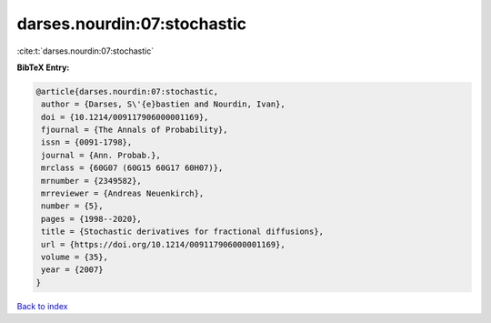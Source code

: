 darses.nourdin:07:stochastic
============================

:cite:t:`darses.nourdin:07:stochastic`

**BibTeX Entry:**

.. code-block:: bibtex

   @article{darses.nourdin:07:stochastic,
    author = {Darses, S\'{e}bastien and Nourdin, Ivan},
    doi = {10.1214/009117906000001169},
    fjournal = {The Annals of Probability},
    issn = {0091-1798},
    journal = {Ann. Probab.},
    mrclass = {60G07 (60G15 60G17 60H07)},
    mrnumber = {2349582},
    mrreviewer = {Andreas Neuenkirch},
    number = {5},
    pages = {1998--2020},
    title = {Stochastic derivatives for fractional diffusions},
    url = {https://doi.org/10.1214/009117906000001169},
    volume = {35},
    year = {2007}
   }

`Back to index <../By-Cite-Keys.rst>`_
